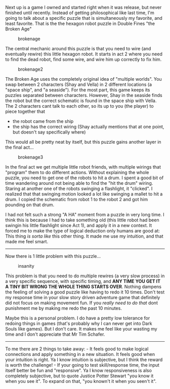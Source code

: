 Next up is a game I owned and started right when it was release, but
never finished until recently. Instead of getting philosophical like
last time, I'm going to talk about a specific puzzle that is
simultaneously my favorite, and least favorite. That is the the hexagon
robot puzzle in Double Fines "the Broken Age"

#+BEGIN_HTML
  <!--more-->
#+END_HTML

#+CAPTION: brokenage
[[/assets/images/brokenage_1.jpg]]

The central mechanic around this puzzle is that you need to wire (and
eventually rewire) this little hexagon robot. It starts in act 2 where
you need to find the dead robot, find some wire, and wire him up
correctly to fix him.

#+CAPTION: brokenage2
[[/assets/images/brokenage_2.jpg]]

The Broken Age uses the completely original idea of "multiple worlds".
You swap between 2 characters (Shay and Vella) in 2 different locations
(a "space ship", and "a seaside"). For the most part, this game keeps
its puzzles separated between characters. However, Shay in the seaside
finds the robot but the correct schematic is found in the space ship
with Vella. The 2 characters cant talk to each other, so its up to you
(the player) to piece together that

- the robot came from the ship
- the ship has the correct wiring (Shay actually mentions that at one
  point, but doesn't say specifically where)

This would all be pretty neat by itself, but this puzzle gains another
layer in the final act...

#+CAPTION: brokenage3
[[/assets/images/brokenage_3.jpg]]

In the final act we get multiple little robot friends, with multiple
wirings that "program" them to do different actions. Without explaining
the whole puzzle, you need to get one of the robots to hit a drum. I
spent a good bit of time wandering around not being able to find the
"hit the drum" wiring. Staring at another one of the robots swinging a
flashlight, it "clicked". I realized that that swinging motion looked a
lot like swinging a mallet to hit a drum. I copied the schematic from
robot 1 to the robot 2 and got him pounding on that drum.

I had not felt such a strong "A HA" moment from a puzzle in very long
time. I think this is because I had to take something old (this little
robot had been swingin his little flashlight since Act 1), and apply it
in a new context. It forced me to make the type of logical deduction
only humans are good at: This thing /is sorta like/ this other thing. It
made me use my intuition, and that made me feel smart.

--------------

Now there is 1 little problem with this puzzle...

#+CAPTION: insanity
[[/assets/images/brokenage_4.jpg]]

This problem is that you need to do multiple rewires (a very slow
process) in a very specific sequence, with specific timing, and *ANY
TIME YOU GET IT A TINY BIT WRONG THE WHOLE THING STARTS OVER*. Nothing
dampens the feeling of solving a good puzzle like having to redo it 10
times. Don't test my response time in your slow story driven adventure
game that definitely did not focus on making movement fun. If you
/really need to do that/ dont punishment me by making me redo the past
10 minutes.

Maybe this is a personal problem. I do have a pretty low tolerance for
redoing things in games (that's probably why I can never get into Dark
Souls like games). But I don't care. It makes me feel like your wasting
my time and I don't appreciate that Mr Tim Schafer.

--------------

To me there are 2 things to take away: - It feels good to make logical
connections and apply something in a new situation. It feels good when
your intuition is right. Ya I know intuition is subjective, but I think
the reward is worth the challenge! - If your going to test
skill/response time, the input itself better be fun and "responsive". Ya
I know responsiveness is also completely subjective, but to quote
Justice Potter Stewart "you know it when you see it". To expand on that,
"you known't it when you seen't it".
